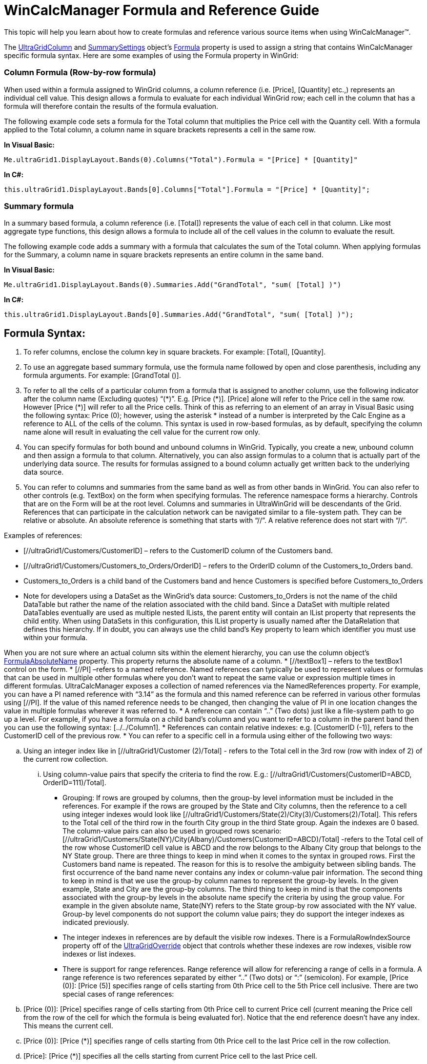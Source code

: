 ﻿////

|metadata|
{
    "name": "wincalcmanager-formula-and-reference-guide",
    "controlName": ["WinCalcManager"],
    "tags": ["How Do I"],
    "guid": "bf67178a-c817-46da-8d26-d6436775c3a2",  
    "buildFlags": [],
    "createdOn": "2010-07-26T14:13:23.9932447Z"
}
|metadata|
////

= WinCalcManager Formula and Reference Guide

This topic will help you learn about how to create formulas and reference various source items when using WinCalcManager™.

The link:{ApiPlatform}win.ultrawingrid{ApiVersion}~infragistics.win.ultrawingrid.ultragridcolumn.html[UltraGridColumn] and link:{ApiPlatform}win.ultrawingrid{ApiVersion}~infragistics.win.ultrawingrid.summarysettings.html[SummarySettings] object’s link:{ApiPlatform}win.ultrawingrid{ApiVersion}~infragistics.win.ultrawingrid.ultragridcolumn~formula.html[Formula] property is used to assign a string that contains WinCalcManager specific formula syntax. Here are some examples of using the Formula property in WinGrid:

=== Column Formula (Row-by-row formula)

When used within a formula assigned to WinGrid columns, a column reference (i.e. [Price], [Quantity] etc.,) represents an individual cell value. This design allows a formula to evaluate for each individual WinGrid row; each cell in the column that has a formula will therefore contain the results of the formula evaluation.

The following example code sets a formula for the Total column that multiplies the Price cell with the Quantity cell. With a formula applied to the Total column, a column name in square brackets represents a cell in the same row.

*In Visual Basic:*

----
Me.ultraGrid1.DisplayLayout.Bands(0).Columns("Total").Formula = "[Price] * [Quantity]"
----

*In C#:*

----
this.ultraGrid1.DisplayLayout.Bands[0].Columns["Total"].Formula = "[Price] * [Quantity]";
----

=== Summary formula

In a summary based formula, a column reference (i.e. [Total]) represents the value of each cell in that column. Like most aggregate type functions, this design allows a formula to include all of the cell values in the column to evaluate the result.

The following example code adds a summary with a formula that calculates the sum of the Total column. When applying formulas for the Summary, a column name in square brackets represents an entire column in the same band.

*In Visual Basic:*

----
Me.ultraGrid1.DisplayLayout.Bands(0).Summaries.Add("GrandTotal", "sum( [Total] )")
----

*In C#:*

----
this.ultraGrid1.DisplayLayout.Bands[0].Summaries.Add("GrandTotal", "sum( [Total] )");
----

== Formula Syntax:

[start=1]
. To refer columns, enclose the column key in square brackets. For example: [Total], [Quantity].
[start=2]
. To use an aggregate based summary formula, use the formula name followed by open and close parenthesis, including any formula arguments. For example: [GrandTotal ()].
[start=3]
. To refer to all the cells of a particular column from a formula that is assigned to another column, use the following indicator after the column name (Excluding quotes) “($$*$$)”. E.g. [Price ($$*$$)]. [Price] alone will refer to the Price cell in the same row. However [Price ($$*$$)] will refer to all the Price cells. Think of this as referring to an element of an array in Visual Basic using the following syntax: Price (0); however, using the asterisk $$* $$ instead of a number is interpreted by the Calc Engine as a reference to ALL of the cells of the column. This syntax is used in row-based formulas, as by default, specifying the column name alone will result in evaluating the cell value for the current row only.
[start=4]
. You can specify formulas for both bound and unbound columns in WinGrid. Typically, you create a new, unbound column and then assign a formula to that column. Alternatively, you can also assign formulas to a column that is actually part of the underlying data source. The results for formulas assigned to a bound column actually get written back to the underlying data source.
[start=5]
. You can refer to columns and summaries from the same band as well as from other bands in WinGrid. You can also refer to other controls (e.g. TextBox) on the form when specifying formulas. The reference namespace forms a hierarchy. Controls that are on the Form will be at the root level. Columns and summaries in UltraWinGrid will be descendants of the Grid. References that can participate in the calculation network can be navigated similar to a file-system path. They can be relative or absolute. An absolute reference is something that starts with “//”. A relative reference does not start with “//”.

Examples of references:

* [//ultraGrid1/Customers/CustomerID] – refers to the CustomerID column of the Customers band.
* [//ultraGrid1/Customers/Customers_to_Orders/OrderID] – refers to the OrderID column of the Customers_to_Orders band.
* Customers_to_Orders is a child band of the Customers band and hence Customers is specified before Customers_to_Orders
* Note for developers using a DataSet as the WinGrid’s data source: Customers_to_Orders is not the name of the child DataTable but rather the name of the relation associated with the child band. Since a DataSet with multiple related DataTables eventually are used as multiple nested ILists, the parent entity will contain an IList property that represents the child entity. When using DataSets in this configuration, this IList property is usually named after the DataRelation that defines this hierarchy. If in doubt, you can always use the child band’s Key property to learn which identifier you must use within your formula.

When you are not sure where an actual column sits within the element hierarchy, you can use the column object’s link:{ApiPlatform}win.ultrawingrid{ApiVersion}~infragistics.win.ultrawingrid.ultragridcolumn~formulaabsolutename.html[FormulaAbsoluteName] property. This property returns the absolute name of a column.
* [//textBox1] – refers to the textBox1 control on the form.
* [//PI] –refers to a named reference. Named references can typically be used to represent values or formulas that can be used in multiple other formulas where you don’t want to repeat the same value or expression multiple times in different formulas. UltraCalcManager exposes a collection of named references via the NamedReferences property. For example, you can have a PI named reference with “3.14” as the formula and this named reference can be referred in various other formulas using [//PI]. If the value of this named reference needs to be changed, then changing the value of PI in one location changes the value in multiple formulas wherever it was referred to.
* A reference can contain “..” (Two dots) just like a file-system path to go up a level. For example, if you have a formula on a child band’s column and you want to refer to a column in the parent band then you can use the following syntax: [../../Column1].
* References can contain relative indexes: e.g. [CustomerID (-1)], refers to the CustomerID cell of the previous row.
* You can refer to a specific cell in a formula using either of the following two ways:

.. Using an integer index like in [//ultraGrid1/Customer (2)/Total] - refers to the Total cell in the 3rd row (row with index of 2) of the current row collection.

... Using column-value pairs that specify the criteria to find the row. E.g.: [//ultraGrid1/Customers(CustomerID=ABCD, OrderID=111)/Total].

* Grouping: If rows are grouped by columns, then the group-by level information must be included in the references. For example if the rows are grouped by the State and City columns, then the reference to a cell using integer indexes would look like [//ultraGrid1/Customers/State(2)/City(3)/Customers(2)/Total]. This refers to the Total cell of the third row in the fourth City group in the third State group. Again the indexes are 0 based. The column-value pairs can also be used in grouped rows scenario: [//ultraGrid1/Customers/State(NY)/City(Albany)/Customers(CustomerID=ABCD)/Total] -refers to the Total cell of the row whose CustomerID cell value is ABCD and the row belongs to the Albany City group that belongs to the NY State group. There are three things to keep in mind when it comes to the syntax in grouped rows. First the Customers band name is repeated. The reason for this is to resolve the ambiguity between sibling bands. The first occurrence of the band name never contains any index or column-value pair information. The second thing to keep in mind is that we use the group-by column names to represent the group-by levels. In the given example, State and City are the group-by columns. The third thing to keep in mind is that the components associated with the group-by levels in the absolute name specify the criteria by using the group value. For example in the given absolute name, State(NY) refers to the State group-by row associated with the NY value. Group-by level components do not support the column value pairs; they do support the integer indexes as indicated previously.
* The integer indexes in references are by default the visible row indexes. There is a FormulaRowIndexSource property off of the link:{ApiPlatform}win.ultrawingrid{ApiVersion}~infragistics.win.ultrawingrid.ultragridoverride.html[UltraGridOverride] object that controls whether these indexes are row indexes, visible row indexes or list indexes.
* There is support for range references. Range reference will allow for referencing a range of cells in a formula. A range reference is two references separated by either “..” (Two dots) or “:” (semicolon). For example, [Price (0)]: [Price (5)] specifies range of cells starting from 0th Price cell to the 5th Price cell inclusive. There are two special cases of range references:

.. [Price (0)]: [Price] specifies range of cells starting from 0th Price cell to current Price cell (current meaning the Price cell from the row of the cell for which the formula is being evaluated for). Notice that the end reference doesn’t have any index. This means the current cell.
.. [Price (0)]: [Price ($$*$$)] specifies range of cells starting from 0th Price cell to the last Price cell in the row collection.
.. [Price]: [Price ($$*$$)] specifies all the cells starting from current Price cell to the last Price cell.

* If a reference name in the formula contains a special character (\ / [] () “, =) it must be escaped using the \ (backslash) escape character.